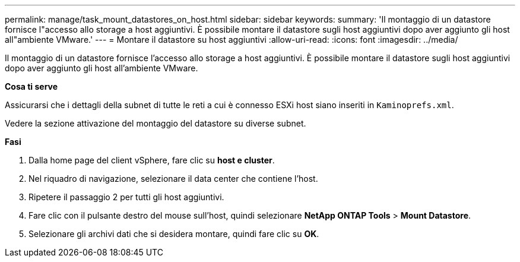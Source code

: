 ---
permalink: manage/task_mount_datastores_on_host.html 
sidebar: sidebar 
keywords:  
summary: 'Il montaggio di un datastore fornisce l"accesso allo storage a host aggiuntivi. È possibile montare il datastore sugli host aggiuntivi dopo aver aggiunto gli host all"ambiente VMware.' 
---
= Montare il datastore su host aggiuntivi
:allow-uri-read: 
:icons: font
:imagesdir: ../media/


[role="lead"]
Il montaggio di un datastore fornisce l'accesso allo storage a host aggiuntivi. È possibile montare il datastore sugli host aggiuntivi dopo aver aggiunto gli host all'ambiente VMware.

*Cosa ti serve*

Assicurarsi che i dettagli della subnet di tutte le reti a cui è connesso ESXi host siano inseriti in `Kaminoprefs.xml`.

Vedere la sezione attivazione del montaggio del datastore su diverse subnet.

*Fasi*

. Dalla home page del client vSphere, fare clic su *host e cluster*.
. Nel riquadro di navigazione, selezionare il data center che contiene l'host.
. Ripetere il passaggio 2 per tutti gli host aggiuntivi.
. Fare clic con il pulsante destro del mouse sull'host, quindi selezionare *NetApp ONTAP Tools* > *Mount Datastore*.
. Selezionare gli archivi dati che si desidera montare, quindi fare clic su *OK*.

